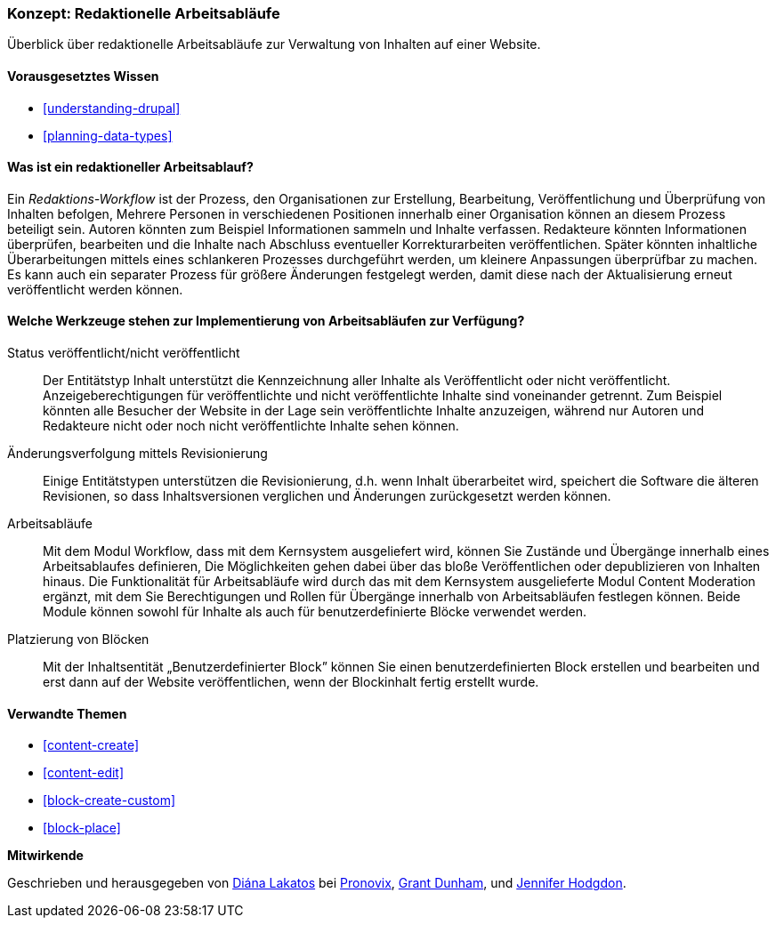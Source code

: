 [[planning-workflow]]

=== Konzept: Redaktionelle Arbeitsabläufe

[role="summary"]
Überblick über redaktionelle Arbeitsabläufe zur Verwaltung von Inhalten auf einer Website.

(((Editorial Workflow,overview)))
(((Published flag,overview)))
(((Unpublished flag,overview)))
(((Revision,overview)))

==== Vorausgesetztes Wissen

* <<understanding-drupal>>
* <<planning-data-types>>

==== Was ist ein redaktioneller Arbeitsablauf?

Ein _Redaktions-Workflow_ ist der Prozess, den Organisationen zur Erstellung,
Bearbeitung, Veröffentlichung und Überprüfung  von Inhalten befolgen,
Mehrere Personen in verschiedenen Positionen innerhalb einer Organisation können
an diesem Prozess beteiligt sein. Autoren könnten zum Beispiel Informationen
sammeln und Inhalte verfassen. Redakteure könnten Informationen überprüfen,
bearbeiten und die Inhalte nach Abschluss eventueller Korrekturarbeiten
veröffentlichen. Später könnten inhaltliche Überarbeitungen mittels eines
schlankeren Prozesses durchgeführt werden, um kleinere Anpassungen überprüfbar
zu machen. Es kann auch ein separater Prozess für größere Änderungen festgelegt
werden, damit diese nach der Aktualisierung erneut veröffentlicht  werden können.

==== Welche Werkzeuge stehen zur Implementierung von Arbeitsabläufen zur Verfügung?

Status veröffentlicht/nicht veröffentlicht::
  Der Entitätstyp Inhalt unterstützt die Kennzeichnung aller Inhalte als
  Veröffentlicht oder nicht veröffentlicht. Anzeigeberechtigungen für
  veröffentlichte und nicht veröffentlichte Inhalte  sind voneinander getrennt.
  Zum Beispiel könnten alle Besucher der Website in der Lage sein
  veröffentlichte Inhalte anzuzeigen, während nur Autoren und Redakteure nicht
  oder noch nicht veröffentlichte Inhalte sehen können.
Änderungsverfolgung mittels Revisionierung::
  Einige Entitätstypen unterstützen die Revisionierung, d.h. wenn Inhalt
  überarbeitet wird, speichert die Software die älteren Revisionen, so dass
  Inhaltsversionen verglichen und Änderungen zurückgesetzt werden können.
Arbeitsabläufe::
  Mit dem Modul  Workflow, dass mit dem Kernsystem ausgeliefert wird, können Sie
  Zustände und Übergänge innerhalb eines Arbeitsablaufes definieren,
  Die Möglichkeiten gehen dabei über das bloße Veröffentlichen oder
  depublizieren von Inhalten hinaus. Die Funktionalität für Arbeitsabläufe wird
  durch das mit dem Kernsystem ausgelieferte Modul Content Moderation ergänzt,
  mit dem Sie Berechtigungen und Rollen für Übergänge innerhalb von
  Arbeitsabläufen festlegen können. Beide Module können sowohl für Inhalte
  als auch für benutzerdefinierte Blöcke verwendet werden.
Platzierung von Blöcken::
  Mit der Inhaltsentität „Benutzerdefinierter Block” können Sie einen
  benutzerdefinierten Block erstellen und bearbeiten und erst dann auf der
  Website veröffentlichen, wenn der Blockinhalt fertig erstellt wurde.

==== Verwandte Themen


* <<content-create>>
* <<content-edit>>
* <<block-create-custom>>
* <<block-place>>

// ==== Weiterführende Quellen

*Mitwirkende*

Geschrieben und herausgegeben von https://www.drupal.org/u/dianalakatos[Diána Lakatos] bei
https://pronovix.com//[Pronovix],
https://www.drupal.org/u/gdunham[Grant Dunham],
und https://www.drupal.org/u/jhodgdon[Jennifer Hodgdon].
